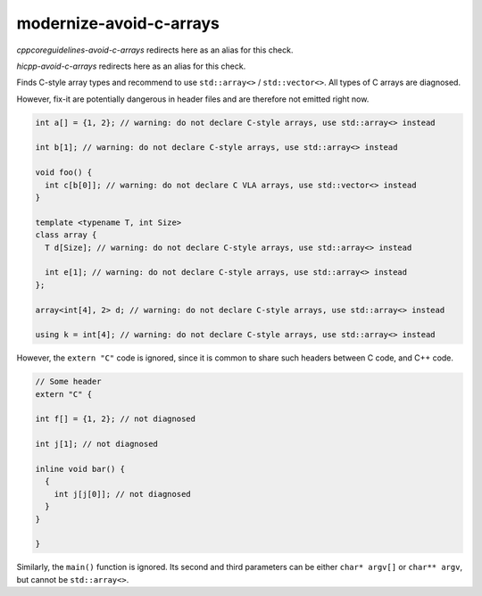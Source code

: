 .. title:: clang-tidy - modernize-avoid-c-arrays

modernize-avoid-c-arrays
========================

`cppcoreguidelines-avoid-c-arrays` redirects here as an alias for this check.

`hicpp-avoid-c-arrays` redirects here as an alias for this check.

Finds C-style array types and recommend to use ``std::array<>`` /
``std::vector<>``. All types of C arrays are diagnosed.

However, fix-it are potentially dangerous in header files and are therefore not
emitted right now.

.. code:: c++

  int a[] = {1, 2}; // warning: do not declare C-style arrays, use std::array<> instead

  int b[1]; // warning: do not declare C-style arrays, use std::array<> instead

  void foo() {
    int c[b[0]]; // warning: do not declare C VLA arrays, use std::vector<> instead
  }

  template <typename T, int Size>
  class array {
    T d[Size]; // warning: do not declare C-style arrays, use std::array<> instead

    int e[1]; // warning: do not declare C-style arrays, use std::array<> instead
  };

  array<int[4], 2> d; // warning: do not declare C-style arrays, use std::array<> instead

  using k = int[4]; // warning: do not declare C-style arrays, use std::array<> instead


However, the ``extern "C"`` code is ignored, since it is common to share
such headers between C code, and C++ code.

.. code:: c++

  // Some header
  extern "C" {

  int f[] = {1, 2}; // not diagnosed

  int j[1]; // not diagnosed

  inline void bar() {
    {
      int j[j[0]]; // not diagnosed
    }
  }

  }

Similarly, the ``main()`` function is ignored. Its second and third parameters
can be either ``char* argv[]`` or ``char** argv``, but cannot be
``std::array<>``.
